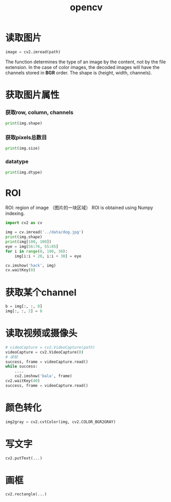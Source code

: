 :PROPERTIES:
:ID:       0B9D2B50-2CAE-4E12-97BA-B9CF99925DA7
:END:
#+title: opencv

* 读取图片
#+BEGIN_SRC python
image = cv2.imread(path)
#+END_SRC

The function determines the type of an image by the content, not by the file extension.
In the case of color images, the decoded images will have the channels stored in *BGR* order.
The shape is (height, width, channels).
* 获取图片属性
*** 获取row, column, channels
#+BEGIN_SRC python
print(img.shape)
#+END_SRC

*** 获取pixels总数目
#+BEGIN_SRC python
print(img.size)
#+END_SRC

*** datatype
#+BEGIN_SRC python
print(img.dtype)
#+END_SRC

* ROI
ROI: region of image （图片的一块区域）
ROI is obtained using Numpy indexing.

#+BEGIN_SRC python
import cv2 as cv

img = cv.imread('../data/dog.jpg')
print(img.shape)
print(img[100, 100])
eye = img[56:76, 55:85]
for i in range(0, 190, 30):
    img[i:i + 20, i:i + 30] = eye

cv.imshow('hack', img)
cv.waitKey(0)
#+END_SRC
[[file:pics/cv-roi.png]]

* 获取某个channel
#+BEGIN_SRC python
b = img[:, :, 0]
img[:, :, 2] = 0
#+END_SRC


* 读取视频或摄像头
#+BEGIN_SRC python
    # videoCapture = cv2.VideoCapture(path)
    videoCapture = cv2.VideoCapture(0)
    # 读帧
    success, frame = videoCapture.read()
    while success:
        ....
        cv2.imshow('bala', frame)
	cv2.waitKey(40)
	success, frame = videoCapture.read()
#+END_SRC
* 颜色转化

#+BEGIN_SRC python
img2gray = cv2.cvtColor(img, cv2.COLOR_BGR2GRAY)
#+END_SRC
* 写文字
#+BEGIN_SRC python
cv2.putText(...)
#+END_SRC

* 画框
#+BEGIN_SRC python
cv2.rectangle(...)
#+END_SRC

